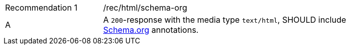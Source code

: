 [width="90%",cols="2,6a"]
|===
|Recommendation {counter:rec-id} |/rec/html/schema-org 
^|A |A `200`-response with the media type `text/html`, SHOULD include <<schema.org,Schema.org>> annotations.
|===
